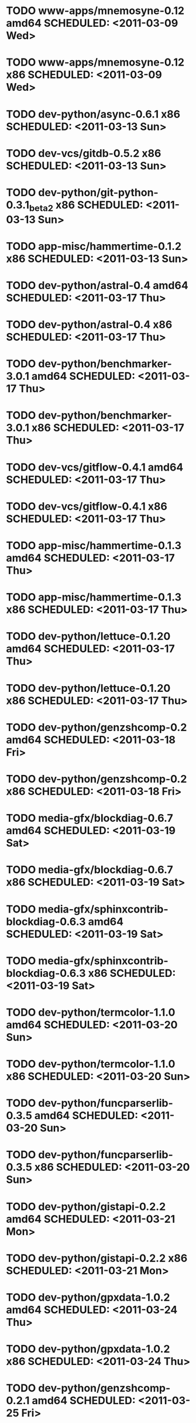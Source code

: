 * TODO www-apps/mnemosyne-0.12                  amd64 SCHEDULED: <2011-03-09 Wed>
* TODO www-apps/mnemosyne-0.12                    x86 SCHEDULED: <2011-03-09 Wed>
* TODO dev-python/async-0.6.1                     x86 SCHEDULED: <2011-03-13 Sun>
* TODO dev-vcs/gitdb-0.5.2                        x86 SCHEDULED: <2011-03-13 Sun>
* TODO dev-python/git-python-0.3.1_beta2          x86 SCHEDULED: <2011-03-13 Sun>
* TODO app-misc/hammertime-0.1.2                  x86 SCHEDULED: <2011-03-13 Sun>
* TODO dev-python/astral-0.4                    amd64 SCHEDULED: <2011-03-17 Thu>
* TODO dev-python/astral-0.4                      x86 SCHEDULED: <2011-03-17 Thu>
* TODO dev-python/benchmarker-3.0.1             amd64 SCHEDULED: <2011-03-17 Thu>
* TODO dev-python/benchmarker-3.0.1               x86 SCHEDULED: <2011-03-17 Thu>
* TODO dev-vcs/gitflow-0.4.1                    amd64 SCHEDULED: <2011-03-17 Thu>
* TODO dev-vcs/gitflow-0.4.1                      x86 SCHEDULED: <2011-03-17 Thu>
* TODO app-misc/hammertime-0.1.3                amd64 SCHEDULED: <2011-03-17 Thu>
* TODO app-misc/hammertime-0.1.3                  x86 SCHEDULED: <2011-03-17 Thu>
* TODO dev-python/lettuce-0.1.20                amd64 SCHEDULED: <2011-03-17 Thu>
* TODO dev-python/lettuce-0.1.20                  x86 SCHEDULED: <2011-03-17 Thu>
* TODO dev-python/genzshcomp-0.2                amd64 SCHEDULED: <2011-03-18 Fri>
* TODO dev-python/genzshcomp-0.2                  x86 SCHEDULED: <2011-03-18 Fri>
* TODO media-gfx/blockdiag-0.6.7                amd64 SCHEDULED: <2011-03-19 Sat>
* TODO media-gfx/blockdiag-0.6.7                  x86 SCHEDULED: <2011-03-19 Sat>
* TODO media-gfx/sphinxcontrib-blockdiag-0.6.3  amd64 SCHEDULED: <2011-03-19 Sat>
* TODO media-gfx/sphinxcontrib-blockdiag-0.6.3    x86 SCHEDULED: <2011-03-19 Sat>
* TODO dev-python/termcolor-1.1.0               amd64 SCHEDULED: <2011-03-20 Sun>
* TODO dev-python/termcolor-1.1.0                 x86 SCHEDULED: <2011-03-20 Sun>
* TODO dev-python/funcparserlib-0.3.5           amd64 SCHEDULED: <2011-03-20 Sun>
* TODO dev-python/funcparserlib-0.3.5             x86 SCHEDULED: <2011-03-20 Sun>
* TODO dev-python/gistapi-0.2.2                 amd64 SCHEDULED: <2011-03-21 Mon>
* TODO dev-python/gistapi-0.2.2                   x86 SCHEDULED: <2011-03-21 Mon>
* TODO dev-python/gpxdata-1.0.2                 amd64 SCHEDULED: <2011-03-24 Thu>
* TODO dev-python/gpxdata-1.0.2                   x86 SCHEDULED: <2011-03-24 Thu>
* TODO dev-python/genzshcomp-0.2.1              amd64 SCHEDULED: <2011-03-25 Fri>
* TODO dev-python/genzshcomp-0.2.1                x86 SCHEDULED: <2011-03-25 Fri>
* TODO dev-python/plac-0.8.0                    amd64 SCHEDULED: <2011-03-25 Fri>
* TODO dev-python/plac-0.8.0                      x86 SCHEDULED: <2011-03-25 Fri>
* TODO media-gfx/sphinxcontrib-blockdiag-0.7.0  amd64 SCHEDULED: <2011-03-26 Sat>
* TODO media-gfx/sphinxcontrib-blockdiag-0.7.0    x86 SCHEDULED: <2011-03-26 Sat>
* TODO dev-python/astral-0.5                    amd64 SCHEDULED: <2011-03-30 Wed>
* TODO dev-python/astral-0.5                      x86 SCHEDULED: <2011-03-30 Wed>
* TODO dev-python/lettuce-0.1.21                amd64 SCHEDULED: <2011-03-31 Thu>
* TODO dev-python/lettuce-0.1.21                  x86 SCHEDULED: <2011-03-31 Thu>
* TODO www-client/cupage-0.5.4                  amd64 SCHEDULED: <2011-03-31 Thu>
* TODO www-client/cupage-0.5.4                    x86 SCHEDULED: <2011-03-31 Thu>
* TODO dev-python/commandlineapp-3.0.7          amd64 SCHEDULED: <2011-03-31 Thu>
* TODO dev-python/commandlineapp-3.0.7            x86 SCHEDULED: <2011-03-31 Thu>
* TODO dev-python/twython-1.4.1                 amd64 SCHEDULED: <2011-03-31 Thu>
* TODO dev-python/twython-1.4.1                   x86 SCHEDULED: <2011-03-31 Thu>
* TODO media-gfx/blockdiag-0.7.0                amd64 SCHEDULED: <2011-03-31 Thu>
* TODO media-gfx/blockdiag-0.7.0                  x86 SCHEDULED: <2011-03-31 Thu>
* TODO dev-python/gpxdata-1.1.0                 amd64 SCHEDULED: <2011-03-31 Thu>
* TODO dev-python/gpxdata-1.1.0                   x86 SCHEDULED: <2011-03-31 Thu>
* TODO dev-python/pyrepl-0.8.2                  amd64 SCHEDULED: <2011-03-31 Thu>
* TODO dev-python/fancycompleter-0.2            amd64 SCHEDULED: <2011-03-31 Thu>
* TODO dev-python/wmctrl-0.1                    amd64 SCHEDULED: <2011-03-31 Thu>
* TODO dev-python/pdbpp-0.6                     amd64 SCHEDULED: <2011-03-31 Thu>
* TODO dev-python/pyscss-1.0.3                  amd64 SCHEDULED: <2011-03-31 Thu>
* TODO dev-python/pyrepl-0.8.2                    x86 SCHEDULED: <2011-04-01 Fri>
* TODO dev-python/fancycompleter-0.2              x86 SCHEDULED: <2011-04-01 Fri>
* TODO dev-python/wmctrl-0.1                      x86 SCHEDULED: <2011-04-01 Fri>
* TODO dev-python/pdbpp-0.6                       x86 SCHEDULED: <2011-04-01 Fri>
* TODO dev-python/pyscss-1.0.3                    x86 SCHEDULED: <2011-04-01 Fri>
* TODO dev-python/python-faker-0.2.4            amd64 SCHEDULED: <2011-04-01 Fri>
* TODO dev-vcs/gitserve-0.2.0-r3                amd64 SCHEDULED: <2011-04-01 Fri>
* TODO dev-vcs/gitserve-0.2.0-r3                  x86 SCHEDULED: <2011-04-01 Fri>
* TODO media-gfx/blockdiag-0.7.3                amd64 SCHEDULED: <2011-04-03 Sun>
* TODO media-gfx/blockdiag-0.7.3                  x86 SCHEDULED: <2011-04-03 Sun>
* TODO media-gfx/seqdiag-0.2.1                  amd64 SCHEDULED: <2011-04-04 Mon>
* TODO media-gfx/seqdiag-0.2.1                    x86 SCHEDULED: <2011-04-04 Mon>
* TODO dev-python/virtualenvwrapper-2.6.3       amd64 SCHEDULED: <2011-04-04 Mon>
* TODO dev-python/virtualenvwrapper-2.6.3         x86 SCHEDULED: <2011-04-04 Mon>
* TODO dev-util/ditz-0.5-r1                       x86 SCHEDULED: <2011-05-07 Sat>
* TODO dev-util/ditz-0.5-r1                     amd64 SCHEDULED: <2011-05-07 Sat>
* TODO dev-python/rstctl-0.4                    amd64 SCHEDULED: <2011-05-10 Tue>
* TODO dev-python/rstctl-0.4                      x86 SCHEDULED: <2011-05-10 Tue>
* TODO dev-perl/Net-Twitter-Lite-0.10003        amd64 SCHEDULED: <2011-05-13 Fri>
* TODO dev-perl/Net-Twitter-Lite-0.10003          x86 SCHEDULED: <2011-05-13 Fri>
* TODO dev-python/pycparser-2.02                amd64 SCHEDULED: <2011-05-21 Sat>
* TODO dev-python/pycparser-2.02                  x86 SCHEDULED: <2011-05-21 Sat>
* TODO media-gfx/sphinxcontrib-mscgen-0.4       amd64 SCHEDULED: <2011-05-29 Sun>
* TODO media-gfx/sphinxcontrib-mscgen-0.4         x86 SCHEDULED: <2011-05-29 Sun>
